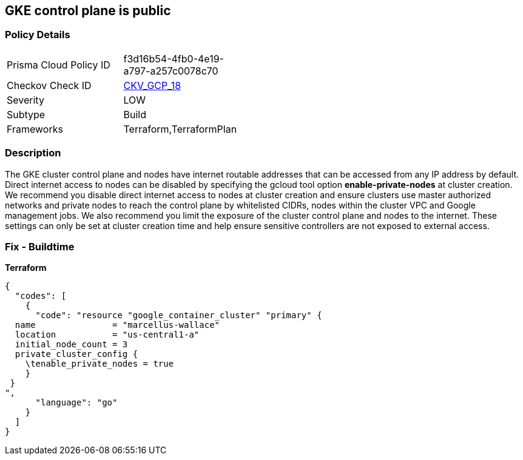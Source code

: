 == GKE control plane is public


=== Policy Details 

[width=45%]
[cols="1,1"]
|=== 
|Prisma Cloud Policy ID 
| f3d16b54-4fb0-4e19-a797-a257c0078c70

|Checkov Check ID 
| https://github.com/bridgecrewio/checkov/tree/master/checkov/terraform/checks/resource/gcp/GKEPublicControlPlane.py[CKV_GCP_18]

|Severity
|LOW

|Subtype
|Build

|Frameworks
|Terraform,TerraformPlan

|=== 



=== Description 


The GKE cluster control plane and nodes have internet routable addresses that can be accessed from any IP address by default.
Direct internet access to nodes can be disabled by specifying the gcloud tool option *enable-private-nodes* at cluster creation.
We recommend you disable direct internet access to nodes at cluster creation and ensure clusters use master authorized networks and private nodes to reach the control plane by whitelisted CIDRs, nodes within the cluster VPC and Google management jobs.
We also recommend you limit the exposure of the cluster control plane and nodes to the internet.
These settings can only be set at cluster creation time and help ensure sensitive controllers are not exposed to external access.

=== Fix - Buildtime


*Terraform* 




[source,go]
----
{
  "codes": [
    {
      "code": "resource "google_container_cluster" "primary" {
  name               = "marcellus-wallace"
  location           = "us-central1-a"
  initial_node_count = 3
  private_cluster_config {
    \tenable_private_nodes = true
    }
 }
",
      "language": "go"
    }
  ]
}
----
